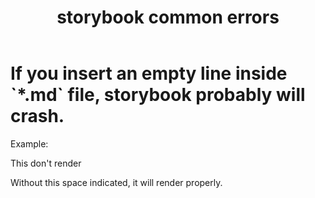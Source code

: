 #+TITLE: storybook common errors

* If you insert an empty line inside `*.md` file, storybook probably will crash.
  Example:

  This don't render
#+DOWNLOADED: screenshot @ 2021-11-16 22:25:36
[[file:If_you_insert_an_empty_line_inside_`*.md`_file,_storybook_probably_will_crash./2021-11-16_22-25-36_screenshot.png]]

Without this space indicated, it will render properly.
